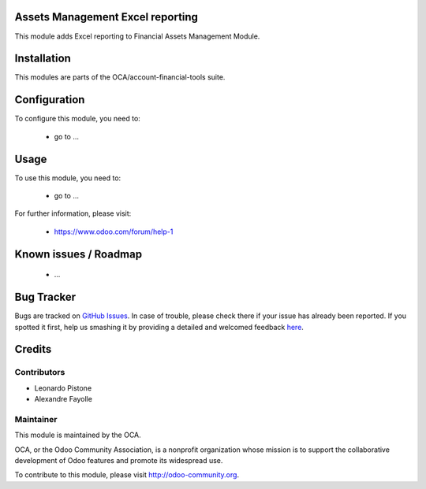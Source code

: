 .. image:: https://img.shields.io/badge/licence-AGPL--3-blue.svg
    :alt: License: AGPL-3

Assets Management Excel reporting
=================================

This module adds Excel reporting to Financial Assets Management Module.

Installation
============

This modules are parts of the OCA/account-financial-tools suite.

Configuration
=============

To configure this module, you need to:

 * go to ...

Usage
=====

To use this module, you need to:

 * go to ...

For further information, please visit:

 * https://www.odoo.com/forum/help-1

Known issues / Roadmap
======================

 * ...
 
Bug Tracker
===========

Bugs are tracked on `GitHub Issues <https://github.com/OCA/account-financial-tools/issues>`_.
In case of trouble, please check there if your issue has already been reported.
If you spotted it first, help us smashing it by providing a detailed and welcomed feedback
`here <https://github.com/OCA/account-financial-tools/issues/new?body=module:%20account_asset_management_xls%0Aversion:%208.0%0A%0A**Steps%20to%20reproduce**%0A-%20...%0A%0A**Current%20behavior**%0A%0A**Expected%20behavior**>`_.

Credits
=======

Contributors
------------

* Leonardo Pistone
* Alexandre Fayolle

Maintainer
----------

.. image:: http://odoo-community.org/logo.png
   :alt: Odoo Community Association
   :target: http://odoo-community.org

This module is maintained by the OCA.

OCA, or the Odoo Community Association, is a nonprofit organization whose mission is to support the collaborative development of Odoo features and promote its widespread use.

To contribute to this module, please visit http://odoo-community.org.
